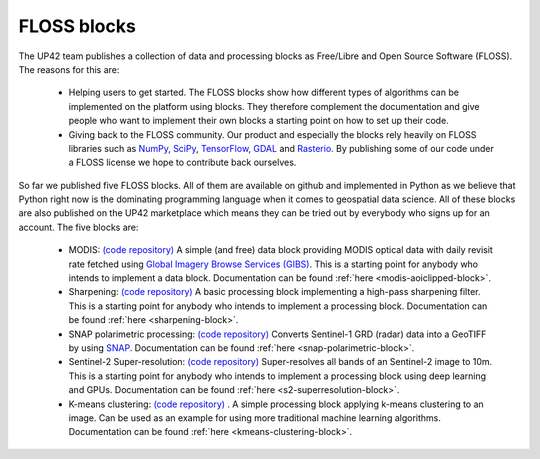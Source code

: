 .. meta::
   :description: UP42 blocks: FLOSS blocks
   :keywords: floss, tutorial, data and processing blocks

.. _floss-blocks:

FLOSS blocks
============

The UP42 team publishes a collection of data and processing blocks as Free/Libre and Open Source Software (FLOSS). The
reasons for this are:

 + Helping users to get started. The FLOSS blocks show how different types of algorithms can be implemented on the platform using blocks. They therefore complement the documentation and give people who want to implement their own blocks a starting point on how to set up their code.
 + Giving back to the FLOSS community. Our product and especially the blocks rely heavily on FLOSS libraries such as `NumPy <https://numpy.org/>`__, `SciPy <https://www.scipy.org/>`__, `TensorFlow <https://www.tensorflow.org/>`__, `GDAL <https://gdal.org/>`__ and `Rasterio <https://github.com/mapbox/rasterio/>`__. By publishing some of our code under a FLOSS license we hope to contribute back ourselves.

So far we published five FLOSS blocks. All of them are available on github and implemented in Python as we believe that
Python right now is the dominating programming language when it comes to geospatial data science. All of these blocks
are also published on the UP42 marketplace which means they can be tried out by everybody who signs up for an account.
The five blocks are:

 + MODIS: `(code repository) <https://github.com/up42/modis>`__ A simple (and free) data block providing MODIS optical data with daily revisit rate fetched using `Global Imagery Browse Services (GIBS) <https://earthdata.nasa.gov/eosdis/science-system-description/eosdis-components/gibs>`__. This is a starting point for anybody who intends to implement a data block. Documentation can be found :ref:`here <modis-aoiclipped-block>`.
 + Sharpening: `(code repository) <https://github.com/up42/sharpening>`__ A basic processing block implementing a high-pass sharpening filter. This is a starting point for anybody who intends to implement a processing block. Documentation can be found :ref:`here <sharpening-block>`.
 + SNAP polarimetric processing: `(code repository) <https://github.com/up42/snap-polarimetric>`__ Converts Sentinel-1 GRD (radar) data into a GeoTIFF by using `SNAP <https://step.esa.int/main/toolboxes/snap/>`__. Documentation can be found :ref:`here <snap-polarimetric-block>`.
 + Sentinel-2 Super-resolution: `(code repository) <https://github.com/up42/s2-superresolution>`__ Super-resolves all bands of an Sentinel-2 image to 10m. This is a starting point for anybody who intends to implement a processing block using deep learning and GPUs. Documentation can be found :ref:`here <s2-superresolution-block>`.
 + K-means clustering: `(code repository) <https://github.com/up42/k-means-clustering>`__ . A simple processing block applying k-means clustering to an image. Can be used as an example for using more traditional machine learning algorithms. Documentation can be found :ref:`here <kmeans-clustering-block>`.
